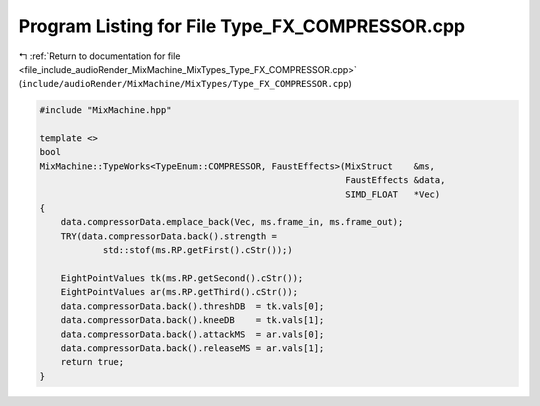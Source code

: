 
.. _program_listing_file_include_audioRender_MixMachine_MixTypes_Type_FX_COMPRESSOR.cpp:

Program Listing for File Type_FX_COMPRESSOR.cpp
===============================================

|exhale_lsh| :ref:`Return to documentation for file <file_include_audioRender_MixMachine_MixTypes_Type_FX_COMPRESSOR.cpp>` (``include/audioRender/MixMachine/MixTypes/Type_FX_COMPRESSOR.cpp``)

.. |exhale_lsh| unicode:: U+021B0 .. UPWARDS ARROW WITH TIP LEFTWARDS

.. code-block:: cpp

   #include "MixMachine.hpp"
   
   template <>
   bool
   MixMachine::TypeWorks<TypeEnum::COMPRESSOR, FaustEffects>(MixStruct    &ms,
                                                             FaustEffects &data,
                                                             SIMD_FLOAT   *Vec)
   {
       data.compressorData.emplace_back(Vec, ms.frame_in, ms.frame_out);
       TRY(data.compressorData.back().strength =
               std::stof(ms.RP.getFirst().cStr());)
   
       EightPointValues tk(ms.RP.getSecond().cStr());
       EightPointValues ar(ms.RP.getThird().cStr());
       data.compressorData.back().threshDB  = tk.vals[0];
       data.compressorData.back().kneeDB    = tk.vals[1];
       data.compressorData.back().attackMS  = ar.vals[0];
       data.compressorData.back().releaseMS = ar.vals[1];
       return true;
   }

